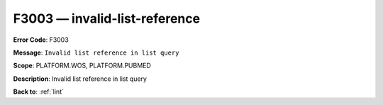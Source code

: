 .. _F3003:

F3003 — invalid-list-reference
==============================

**Error Code**: F3003

**Message**: ``Invalid list reference in list query``

**Scope**: PLATFORM.WOS, PLATFORM.PUBMED

**Description**: Invalid list reference in list query

**Back to**: :ref:`lint`

